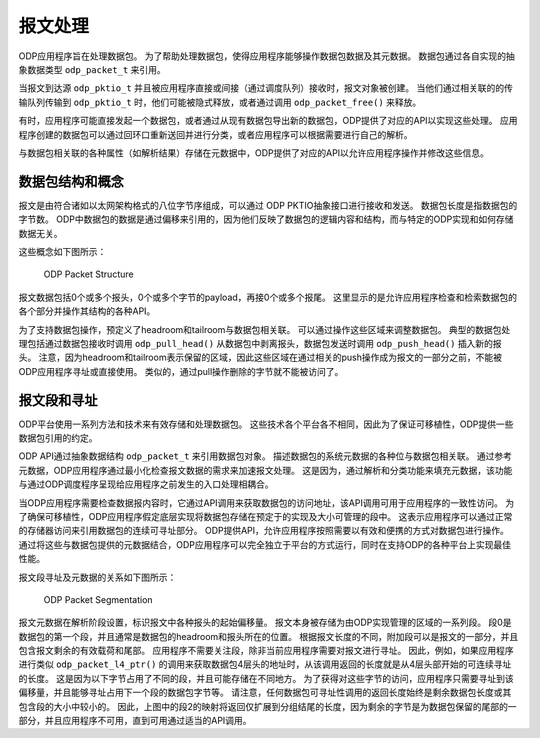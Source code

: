 报文处理
=========

ODP应用程序旨在处理数据包。
为了帮助处理数据包，使得应用程序能够操作数据包数据及其元数据。
数据包通过各自实现的抽象数据类型 ``odp_packet_t`` 来引用。

当报文到达源 ``odp_pktio_t`` 并且被应用程序直接或间接（通过调度队列）接收时，报文对象被创建。
当他们通过相关联的的传输队列传输到 ``odp_pktio_t`` 时，他们可能被隐式释放，或者通过调用 ``odp_packet_free()`` 来释放。

有时，应用程序可能直接发起一个数据包，或者通过从现有数据包导出新的数据包，ODP提供了对应的API以实现这些处理。
应用程序创建的数据包可以通过回环口重新送回并进行分类，或者应用程序可以根据需要进行自己的解析。

与数据包相关联的各种属性（如解析结果）存储在元数据中，ODP提供了对应的API以允许应用程序操作并修改这些信息。


数据包结构和概念
-----------------

报文是由符合诸如以太网架构格式的八位字节序组成，可以通过 ODP PKTIO抽象接口进行接收和发送。
数据包长度是指数据包的字节数。
ODP中数据包的数据是通过偏移来引用的，因为他们反映了数据包的逻辑内容和结构，而与特定的ODP实现和如何存储数据无关。

这些概念如下图所示：

.. _odp-packet-structure:

.. figure:: img/odp-packet-structure.*

   ODP Packet Structure

报文数据包括0个或多个报头，0个或多个字节的payload，再接0个或多个报尾。
这里显示的是允许应用程序检查和检索数据包的各个部分并操作其结构的各种API。

为了支持数据包操作，预定义了headroom和tailroom与数据包相关联。
可以通过操作这些区域来调整数据包。
典型的数据包处理包括通过数据包接收时调用 ``odp_pull_head()`` 从数据包中剥离报头，数据包发送时调用 ``odp_push_head()`` 插入新的报头。
注意，因为headroom和tailroom表示保留的区域，因此这些区域在通过相关的push操作成为报文的一部分之前，不能被ODP应用程序寻址或直接使用。
类似的，通过pull操作删除的字节就不能被访问了。


报文段和寻址
--------------

ODP平台使用一系列方法和技术来有效存储和处理数据包。
这些技术各个平台各不相同，因此为了保证可移植性，ODP提供一些数据包引用的约定。

ODP API通过抽象数据结构 ``odp_packet_t`` 来引用数据包对象。
描述数据包的系统元数据的各种位与数据包相关联。
通过参考元数据，ODP应用程序通过最小化检查报文数据的需求来加速报文处理。
这是因为，通过解析和分类功能来填充元数据，该功能与通过ODP调度程序呈现给应用程序之前发生的入口处理相耦合。

当ODP应用程序需要检查数据报内容时，它通过API调用来获取数据包的访问地址，该API调用可用于应用程序的一致性访问。
为了确保可移植性，ODP应用程序假定底层实现将数据包存储在预定于的实现及大小可管理的段中。
这表示应用程序可以通过正常的存储器访问来引用数据包的连续可寻址部分。
ODP提供API，允许应用程序按照需要以有效和便携的方式对数据包进行操作。
通过将这些与数据包提供的元数据结合，ODP应用程序可以完全独立于平台的方式运行，同时在支持ODP的各种平台上实现最佳性能。

报文段寻址及元数据的关系如下图所示：

.. _odp-packet-seg:

.. figure:: img/odp-packet-seg.*

   ODP Packet Segmentation
   
报文元数据在解析阶段设置，标识报文中各种报头的起始偏移量。
报文本身被存储为由ODP实现管理的区域的一系列段。
段0是数据包的第一个段，并且通常是数据包的headroom和报头所在的位置。
根据报文长度的不同，附加段可以是报文的一部分，并且包含报文剩余的有效载荷和尾部。
应用程序不需要关注段，除非当前应用程序需要对报文进行寻址。
因此，例如，如果应用程序进行类似 ``odp_packet_l4_ptr()`` 的调用来获取数据包4层头的地址时，从该调用返回的长度就是从4层头部开始的可连续寻址的长度。
这是因为以下字节占用了不同的段，并且可能存储在不同地方。
为了获得对这些字节的访问，应用程序只需要寻址到该偏移量，并且能够寻址占用下一个段的数据包字节等。
请注意，任何数据包可寻址性调用的返回长度始终是剩余数据包长度或其包含段的大小中较小的。
因此，上图中的段2的映射将返回仅扩展到分组结尾的长度，因为剩余的字节是为数据包保留的尾部的一部分，并且应用程序不可用，直到可用通过适当的API调用。


